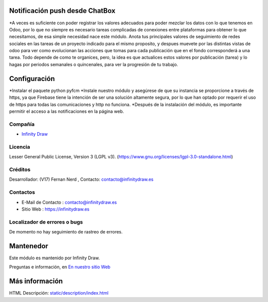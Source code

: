 .. image:: https://img.shields.io/badge/license-LGPL--3-green.svg
    :target: https://www.gnu.org/licenses/lgpl-3.0-standalone.html
    :alt: License: LGPL-3

Notificación push desde ChatBox
===============================
*A veces es suficiente con poder registrar los valores adecuados para poder mezclar los datos con lo que tenemos en Odoo, por lo que no siempre es necesario tareas complicadas de conexiones entre plataformas para obtener lo que necesitamos, de esa simple necesidad nace este módulo. Anota tus principales valores de seguimiento de redes sociales en las tareas de un proyecto indicado para el mismo proposito, y despues muevete por las distintas vistas de odoo para ver como evolucionan las acciones que tomas para cada publicación que en el fondo corresponderá a una tarea. Todo depende de como te organices, pero, la idea es que actualices estos valores por publicación (tarea) y lo hagas por periodos semanales o quincenales, para ver la progresión de tu trabajo.

Configuración
==============
*Instalar el paquete python pyfcm
*Instale nuestro módulo y asegúrese de que su instancia se proporcione a través de https, ya que Firebase tiene la intención de ser una solución altamente segura, por lo que han optado por requerir el uso de https para todas las comunicaciones y http no funciona.
*Después de la instalación del módulo, es importante permitir el acceso a las notificaciones en la página web.

Compañía
-------
* `Infinity Draw <https://infinitydraw.es/>`__

Licencia
-------
Lesser General Public License, Version 3 (LGPL v3).
(https://www.gnu.org/licenses/lgpl-3.0-standalone.html)

Créditos
-------
Desarrollador: (V17) Fernan Nerd , Contacto: contacto@infinitydraw.es

Contactos
--------
* E-Mail de Contacto : contacto@infinitydraw.es
* Sitio Web : https://infinitydraw.es

Localizador de errores o bugs
-----------
De momento no hay seguimiento de rastreo de errores.

Mantenedor
==========
.. image:: https://infinitydraw.es/wp-content/uploads/2023/06/FabIcon-Nuevo-con-fondo-blanco-circular-1028x1028-1.png
   :target: https://infinitydraw.es

Este módulo es mantenido por Infinity Draw.

Preguntas e información, en `En nuestro sitio Web <https://infinitydraw.es/>`__

Más información
===================
HTML Descripción: `<static/description/index.html>`__
